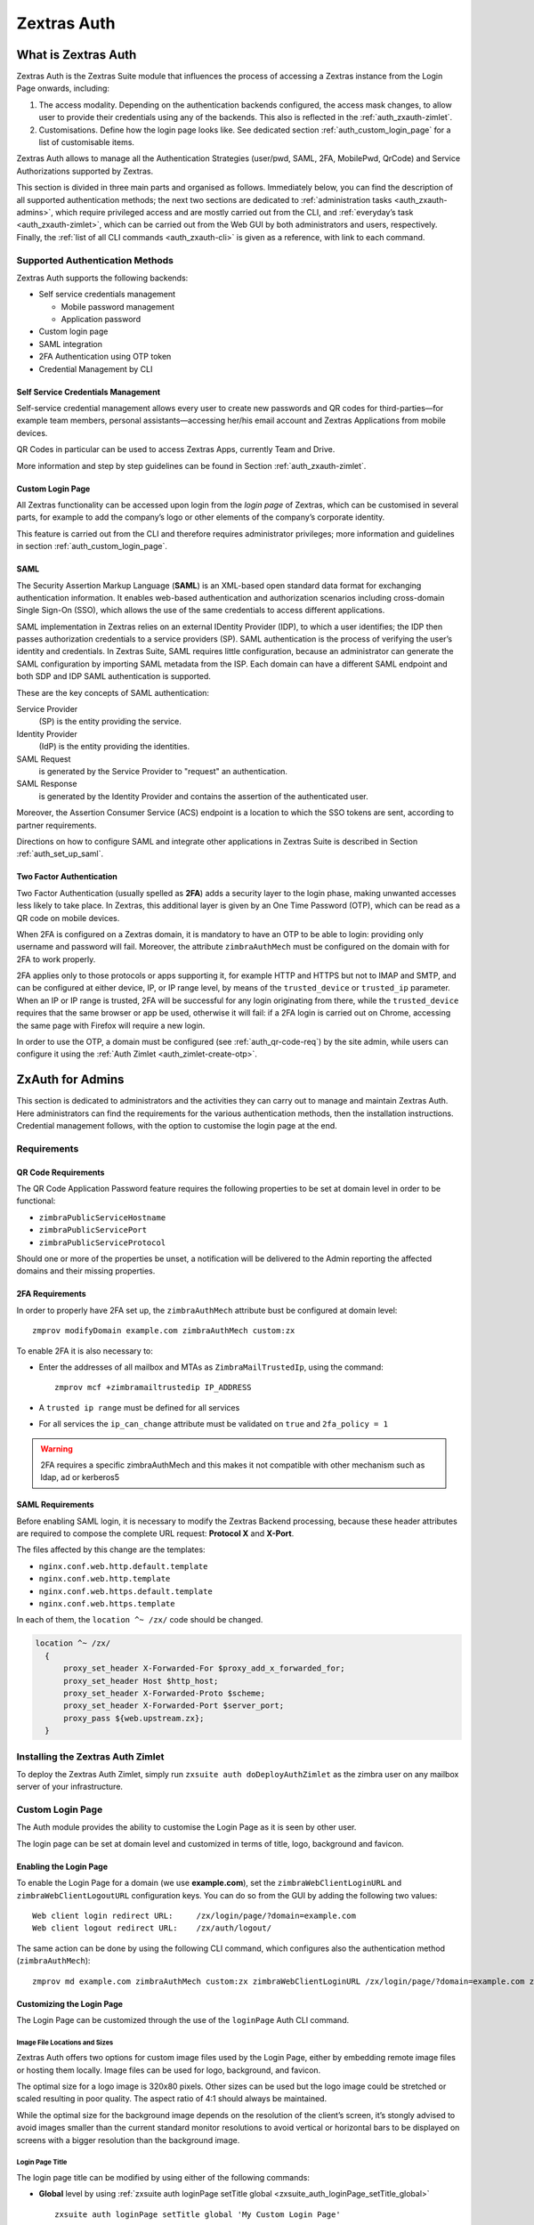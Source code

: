 .. SPDX-FileCopyrightText: 2022 Zextras <https://www.zextras.com/>
..
.. SPDX-License-Identifier: CC-BY-NC-SA-4.0

============
Zextras Auth
============

.. _what_is_zextras_auth:

What is Zextras Auth
====================

Zextras Auth is the Zextras Suite module that influences the process of
accessing a Zextras instance from the Login Page onwards, including:

1. The access modality. Depending on the authentication backends
   configured, the access mask changes, to allow user to provide their
   credentials using any of the backends. This also is reflected in the
   :ref:`auth_zxauth-zimlet`.

2. Customisations. Define how the login page looks like. See dedicated
   section :ref:`auth_custom_login_page` for a list of customisable
   items.

Zextras Auth allows to manage all the Authentication Strategies
(user/pwd, SAML, 2FA, MobilePwd, QrCode) and Service Authorizations
supported by Zextras.

This section is divided in three main parts and organised as follows.
Immediately below, you can find the description of all supported
authentication methods; the next two sections are dedicated to
:ref:`administration tasks <auth_zxauth-admins>`, which require
privileged access and are mostly carried out from the CLI, and
:ref:`everyday’s task <auth_zxauth-zimlet>`, which can be carried out
from the Web GUI by both administrators and users,
respectively. Finally, the :ref:`list of all CLI commands
<auth_zxauth-cli>` is given as a reference, with link to each command.

.. _auth_supported_authentication_methods:

Supported Authentication Methods
--------------------------------

Zextras Auth supports the following backends:

-  Self service credentials management

   -  Mobile password management

   -  Application password

-  Custom login page

-  SAML integration

-  2FA Authentication using OTP token

-  Credential Management by CLI

.. _auth_self_service_credentials_management:

Self Service Credentials Management
~~~~~~~~~~~~~~~~~~~~~~~~~~~~~~~~~~~

Self-service credential management allows every user to create new
passwords and QR codes for third-parties—​for example team members,
personal assistants—​accessing her/his email account and Zextras
Applications from mobile devices.

QR Codes in particular can be used to access Zextras Apps, currently
Team and Drive.

More information and step by step guidelines can be found in Section
:ref:`auth_zxauth-zimlet`.

.. _auth_custom_login_page:

Custom Login Page
~~~~~~~~~~~~~~~~~

All Zextras functionality can be accessed upon login from the *login
page* of Zextras, which can be customised in several parts, for example
to add the company’s logo or other elements of the company’s corporate
identity.

This feature is carried out from the CLI and therefore requires
administrator privileges; more information and guidelines in section
:ref:`auth_custom_login_page`.

SAML
~~~~

The Security Assertion Markup Language (**SAML**) is an XML-based open
standard data format for exchanging authentication information. It
enables web-based authentication and authorization scenarios including
cross-domain Single Sign-On (SSO), which allows the use of the same
credentials to access different applications.

SAML implementation in Zextras relies on an external IDentity Provider
(IDP), to which a user identifies; the IDP then passes authorization
credentials to a service providers (SP). SAML authentication is the
process of verifying the user’s identity and credentials. In Zextras
Suite, SAML requires little configuration, because an administrator can
generate the SAML configuration by importing SAML metadata from the ISP.
Each domain can have a different SAML endpoint and both SDP and IDP SAML
authentication is supported.

These are the key concepts of SAML authentication:

Service Provider
   (SP) is the entity providing the service.

Identity Provider
   (IdP) is the entity providing the identities.

SAML Request
   is generated by the Service Provider to "request" an authentication.

SAML Response
   is generated by the Identity Provider and contains the assertion of
   the authenticated user.

Moreover, the Assertion Consumer Service (ACS) endpoint is a location to
which the SSO tokens are sent, according to partner requirements.

Directions on how to configure SAML and integrate other applications
in Zextras Suite is described in Section :ref:`auth_set_up_saml`.

.. _auth_two-fa:

Two Factor Authentication
~~~~~~~~~~~~~~~~~~~~~~~~~

Two Factor Authentication (usually spelled as **2FA**) adds a security
layer to the login phase, making unwanted accesses less likely to take
place. In Zextras, this additional layer is given by an One Time
Password (OTP), which can be read as a QR code on mobile devices.

When 2FA is configured on a Zextras domain, it is mandatory to have an
OTP to be able to login: providing only username and password will fail.
Moreover, the attribute ``zimbraAuthMech`` must be configured on the
domain with for 2FA to work properly.

2FA applies only to those protocols or apps supporting it, for example
HTTP and HTTPS but not to IMAP and SMTP, and can be configured at either
device, IP, or IP range level, by means of the ``trusted_device`` or
``trusted_ip`` parameter. When an IP or IP range is trusted, 2FA will be
successful for any login originating from there, while the
``trusted_device`` requires that the same browser or app be used,
otherwise it will fail: if a 2FA login is carried out on Chrome,
accessing the same page with Firefox will require a new login.

In order to use the OTP, a domain must be configured (see
:ref:`auth_qr-code-req`) by the site admin, while users can configure
it using the :ref:`Auth Zimlet <auth_zimlet-create-otp>`.

.. seealso:: Community Article

   https://community.zextras.com/improve-the-security-using-zextras-2fa/

   This article showcases a few deployment scenarios of 2FA in Zextras
   and describes how Administrators can take advantage of such
   architecture.

.. _auth_zxauth-admins:

ZxAuth for Admins
=================

This section is dedicated to administrators and the activities they can
carry out to manage and maintain Zextras Auth. Here administrators can
find the requirements for the various authentication methods, then the
installation instructions. Credential management follows, with the
option to customise the login page at the end.

.. _auth_requirements:

Requirements
------------

.. _auth_qr-code-req:

QR Code Requirements
~~~~~~~~~~~~~~~~~~~~

The QR Code Application Password feature requires the following
properties to be set at domain level in order to be functional:

-  ``zimbraPublicServiceHostname``

-  ``zimbraPublicServicePort``

-  ``zimbraPublicServiceProtocol``

Should one or more of the properties be unset, a notification will be
delivered to the Admin reporting the affected domains and their missing
properties.

.. _auth_2fa_requirements:

2FA Requirements
~~~~~~~~~~~~~~~~

In order to properly have 2FA set up, the ``zimbraAuthMech`` attribute
bust be configured at domain level::

  zmprov modifyDomain example.com zimbraAuthMech custom:zx

To enable 2FA it is also necessary to:

- Enter the addresses of all mailbox and MTAs as
  ``ZimbraMailTrustedIp``, using the command::

    zmprov mcf +zimbramailtrustedip IP_ADDRESS

-  A ``trusted ip range`` must be defined for all services

-  For all services the ``ip_can_change`` attribute must be validated on
   ``true`` and ``2fa_policy = 1``

.. warning:: 2FA requires a specific zimbraAuthMech and this makes it
   not compatible with other mechanism such as ldap, ad or kerberos5

.. _auth_saml_requirements:

SAML Requirements
~~~~~~~~~~~~~~~~~

Before enabling SAML login, it is necessary to modify the Zextras
Backend processing, because these header attributes are required to
compose the complete URL request: **Protocol X** and **X-Port**.

The files affected by this change are the templates:

-  ``nginx.conf.web.http.default.template``

-  ``nginx.conf.web.http.template``

-  ``nginx.conf.web.https.default.template``

-  ``nginx.conf.web.https.template``

In each of them, the ``location ^~ /zx/`` code should be changed.

.. code:: nginx

   location ^~ /zx/
     {
         proxy_set_header X-Forwarded-For $proxy_add_x_forwarded_for;
         proxy_set_header Host $http_host;
         proxy_set_header X-Forwarded-Proto $scheme;
         proxy_set_header X-Forwarded-Port $server_port;
         proxy_pass ${web.upstream.zx};
     }

.. _auth_installing_the_zextras_auth_zimlet:

Installing the Zextras Auth Zimlet
----------------------------------

To deploy the Zextras Auth Zimlet, simply run ``zxsuite auth
doDeployAuthZimlet`` as the zimbra user on any mailbox server of your
infrastructure.

.. _auth_zxauth-login-page:

Custom Login Page
-----------------

The Auth module provides the ability to customise the Login Page as it
is seen by other user.

The login page can be set at domain level and customized in terms of
title, logo, background and favicon.

.. _auth_enabling_the_login_page:

Enabling the Login Page
~~~~~~~~~~~~~~~~~~~~~~~

To enable the Login Page for a domain (we use **example.com**), set the
``zimbraWebClientLoginURL`` and ``zimbraWebClientLogoutURL``
configuration keys. You can do so from the GUI by adding the following
two values:

::

   Web client login redirect URL:     /zx/login/page/?domain=example.com
   Web client logout redirect URL:    /zx/auth/logout/

The same action can be done by using the following CLI command, which
configures also the authentication method (``zimbraAuthMech``):

::

   zmprov md example.com zimbraAuthMech custom:zx zimbraWebClientLoginURL /zx/login/page/?domain=example.com zimbraWebClientLogoutURL /zx/auth/logout/

.. _auth_customizing_the_login_page:

Customizing the Login Page
~~~~~~~~~~~~~~~~~~~~~~~~~~

The Login Page can be customized through the use of the ``loginPage``
Auth CLI command.

.. _auth_image_file_locations_and_sizes:

Image File Locations and Sizes
^^^^^^^^^^^^^^^^^^^^^^^^^^^^^^

Zextras Auth offers two options for custom image files used by the Login
Page, either by embedding remote image files or hosting them locally.
Image files can be used for logo, background, and favicon.

.. grid::
   :gutter: 3

   .. grid-item-card::
      :class-header: sd-font-weight-bold

      Remote File
      ^^^^

      The image is available on a public online resource (like, e.g.,
      a corporate server or a hosting service) and can be directly
      accessed. When adopting this approach, use the full URL to the
      resource in the CLI command, for example:
      ``https://www.example.com/resources/logo.png``

      .. hint:: This is the preferred alternative.

   .. grid-item-card::
      :class-header: sd-font-weight-bold

      Local File
      ^^^^

      The image is hosted locally and must be stored in a directory
      under ``/opt/zimbra/jetty/webapps/zimbra/public/``. When
      configuring it, the relative path to the file from the
      ``/opt/zimbra/jetty/webapps/zimbra/`` base path must be used. If
      the file is saved as
      ``/opt/zimbra/jetty/webapps/zimbra/public/logo.png``, then use
      ``/public/logo.png``

The optimal size for a logo image is 320x80 pixels. Other sizes can be
used but the logo image could be stretched or scaled resulting in poor
quality. The aspect ratio of 4:1 should always be maintained.

While the optimal size for the background image depends on the
resolution of the client’s screen, it’s stongly advised to avoid images
smaller than the current standard monitor resolutions to avoid vertical
or horizontal bars to be displayed on screens with a bigger resolution
than the background image.

.. _auth_login_page_title:

Login Page Title
^^^^^^^^^^^^^^^^

The login page title can be modified by using either of the following
commands:

- **Global** level by using :ref:`zxsuite auth loginPage setTitle global
  <zxsuite_auth_loginPage_setTitle_global>` ::

     zxsuite auth loginPage setTitle global 'My Custom Login Page'

- **Domain** level by using :ref:`zxsuite auth loginPage setTitle
  domain <zxsuite_auth_loginpage_setTitle_domain>` ::

    zxsuite auth loginPage setTitle domain example.com 'My Custom Login Page'

.. _auth_viewing_the_current_configuration:

Viewing the current configuration
~~~~~~~~~~~~~~~~~~~~~~~~~~~~~~~~~

The current Login Page settings for a domain can be viewed by using the
:ref:`zxsuite auth loginPage getConfig
domain <zxsuite_auth_loginpage_getConfig_domain>` command::

   $ zxsuite auth loginPage getConfig domain example.com

           zimbraPublicServiceHostname                         mail.example.com
           loginPageBackgroundImage                            /public/background.jpg
           zimbraPublicServicePort                             443
           zimbraPublicServiceProtocol                         https
           zimbraDomainName                                    example.com
           publicUrl                                           https://mail.example.com
           loginPageLogo                                       /public/logo.png

.. _policy-management-2fa:

Setting up Policy Management for 2FA
------------------------------------

Zextras Auth introduced the `second factor` as part of the service
authentication strategy. At domain or at global level, each service
can either:

* be enabled or disabled for the 2FA
* have its own Trusted Networks    

When enabled, the connection can be established only if the **source
is trusted**, which means that the connection originates either from a
**trusted network**, manually configured by the admin for the service,
or from a previously trusted IP or device, depending on the **2FA
policy configured for the service**.

If none of the above conditions holds, the service must ask for the
OTP, used as the second factor. If the service does not support the
second factor, or is not able to interact with the user for it, the
authentication process **fails**. For example, IMAP is a service not
supporting OTP and therefore 2FA can not be used with it.  Otherwise,
when the user provides a valid OTP, the current user’s device and IP
are stored in the Trusted Device table

Moreover, depending on the service policy, the connection should be
valid even if the IP has been trusted by another service.

2FA Policy Management is a rather advanced technique which avoids the
use of OTP in all cases when an authentication request is received
from a device that is already in the Trusted Networks or Trusted
Devices tables.

To set up and manage 2FA Policies, several CLI commands are available.

.. grid::
   :gutter: 3

   .. grid-item-card::
      :columns: 4
      :class-header: card-abyss
                
      Display policies
      ^^^^

      The command :command:`zxsuite auth policy list` returns the list of 2FA
      by domain, with option to filter specific services.

      |ex|

      .. code:: console

         zxsuite auth policy list domain example.com service EAS

      Shows 2FA setting for domain **example.com** and for service
      **EAS**.

      |ex|
      
      .. code:: console

         zxsuite auth policy list global

      Display for which services 2FA can be enabled. As a bonus, the
      output contains a lists of **all** supporter services, which
      fall in:

      * standard protocols or technologies (CLI, |dav|, |eas|, |imap|,
        |pop|, and |smtp|)
      * related to |zx| Zimbra components (MobileApp, WebAdminUI,
        WebUI, ZmWebUI).
      
      ++++

      Reference: :ref:`policy list domain <zxsuite_auth_policy_list_domain>`
      :octicon:`dash` :ref:`policy list global
      <zxsuite_auth_policy_list_global>`
         
   .. grid-item-card:: 
      :columns: 4
      :class-header: card-abyss

      Manage policies
      ^^^^
      
      The command :command:`zxsuite auth policy set` enables or
      disables a service and accepts the following three optional
      parameters:

      ``ip_can_change``                     
         This attribute allows the server to deny connection requests
         coming from an IP other than the one used during the
         authentication. As an example, suppose that authentication
         was successfully carried out from a device with IP
         192.168.1.72 and for any reason the IP of the device changes
         (e.g., a laptop moved to a different subnet). If
         ``ip_can_change`` is set to **true**, then the device is
         still authenticated and connections are allowed, otherwise,
         if ``ip_can_change`` is set to **false**, authentication is
         invalidated and no connection is allowed for the device until
         a new authentication.

      ``trusted_ip_range``
         It defines the **Trusted Networks**, a set of IP ranges
         configured for each service (like e.g., DAV, EAS, SMTP, and
         more). If a connection comes from an IP in the Trusted
         Networks, the authentication will not require the second
         factor validation, independently from the policy specified,
         but users will be authenticated with username and password.

      ``2fa_policy``
         This parameter determines how 2FA policies are enforced for
         each service and takes one of these three integer values:

         * **0** (no_2fa): 2FA authentication is disabled for the
           service

         * **1** (ip_2fa): Trust the **IP** from which the connection
           starts. All the subsequent logins from the same IP will not
           require the second factor.

         * **2** (device_2fa): Trust the **device** from which the
           connection starts. All the subsequent logins from the same
           device (that is, same browser or Mobile App) will not
           require the second factor.

      These parameters are supported by all services.
      
      +++++
         
      Reference: :ref:`policy set Cli domain
      <zxsuite_auth_policy_set_Cli_domain>` :octicon:`dash`
      :ref:`policy set Cli global
      <zxsuite_auth_policy_set_Cli_global>` and following commands for
      the services listed in the `Display policy` panel.
      
      
   .. grid-item-card::
      :columns: 4
      :class-header: card-abyss

      Manage expiration time 
      ^^^^

      Two commands help to check and define the expiration time of
      trusted devices.

      .. card::

         :command:`zxsuite auth policy TrustedDevice getExpiration`
         ^^^^
         
         Check the current policy for expiration time, i.e., for how
         long a device will be considered as trusted. The number of
         **days** is returned. The command acts at domain and global
         level.

         .. rubric:: Example

         .. code:: console

            zxsuite auth policy trustedDevice getExpiration domain example.com

         Show how many days is the expiration time for `example.com`.
         
         .. rubric:: Example

         .. code:: console

            zxsuite auth policy trustedDevice getExpiration global

         Show how many days is the expiration time for the whole
         infrastructure.

         ++++

         Reference: :ref:`trustedDevice getExpiration domain
         <zxsuite_auth_policy_trustedDevice_getExpiration_domain>`
         :octicon:`dash` :ref:`policy trustedDevice getExpiration
         global
         <zxsuite_auth_policy_trustedDevice_getExpiration_global>`
         
      .. card::

         :command:`zxsuite auth policy TrustedDevice setExpiration`
         ^^^^
         
         Define the current policy for expiration time, i.e., for how
         long a device will be considered as trusted. The number of
         **days** is required. The command acts at domain and global
         level.

         .. rubric:: Example

         .. code:: console

            zxsuite auth policy trustedDevice setExpiration domain example.com 20

         Defines the expiration time for domain example.com to **20 days**.
            
         ++++
         
         Reference: :ref:`trustedDevice setExpiration_domain
         <zxsuite_auth_policy_trustedDevice_setExpiration_domain>`
         :octicon:`dash` :ref:`trustedDevice setExpiration global
         <zxsuite_auth_policy_trustedDevice_setExpiration_global>`


         
.. _auth_set_up_saml:

Setting up SAML Configuration
-----------------------------

To integrate a SAML application into Zextras, you need to configure the
SAML IDP (IDentity Provider) using the Zextras SAML SP data. In our
sample scenario, we want to add SAML authentication to our domain
**example.com**, accessible at **SP_URL**.

The SAML configuration is carried out at an IDP provider, then imported
in Zextras Suite using a dedicated command.

The most important configuration options are the following. You should
configure them on the SAML IDP side.

``sp.entityid``
   **https://SP_URL/zx/auth/samlMetadata?domain=example.com**

``sp.assertion_consumer_service.url``
   **https://SP_URL/zx/auth/saml**

``sp.nameidformat``
   **urn:oasis:names:tc:SAML:1.1:nameid-format:emailAddress**

In order to validate against Zextras, make sure that the *Name of the
attribute that is used as* ``NameID`` is set to **mailPrimaryAddress**.

You can now integrate a SAML application in Zextras in two ways, either
automatic or manual. The following sections describe each method in
detail.

.. _auth_import_saml_configuration_automatically:

Import SAML Configuration Automatically
~~~~~~~~~~~~~~~~~~~~~~~~~~~~~~~~~~~~~~~

The SAML IDP provides a URL from which to download the configuration;
assuming that this URL is
https://my-saml-provider.org/simplesaml/saml/idp/metadata.php, you can
import the configuration using the command:

.. code:: bash

   zxsuite auth saml import example.com URL  https://my-saml-provider.org/simplesaml/saml/idp/metadata.php

.. note:: The URL supplied by the SAML IDP for an unsecured connection
   may be slight different from the previous one, like in our example.

.. code:: bash

   zxsuite auth saml import example.com url https://localidp.local.loc/app/xxxxxxxxxxxxxxx/sso/saml/metadata allow_unsecure true

You are now DONE! You can see the :bdg-primary-line:`LOGIN SAML` button on the login page.

.. figure:: /img/suite/saml-login.png
   :scale: 50%

   Login page with enabled SAML.

By clicking it, you will be redirect to the SAML IDP login page.

.. _auth_import_saml_configuration_manually:

Import SAML Configuration Manually
~~~~~~~~~~~~~~~~~~~~~~~~~~~~~~~~~~

If you need to manually edit the SAML configuration, you need to
follow this 4-step procedure. In a nutshell, you need to export the
default SAML settings, modify them, then save and import them back.

.. grid::
   :gutter: 3

   .. grid-item-card::
      :columns: 6

      Step 1. Export the default SAML settings
      ^^^^^

      In order to export the default SAML setting, use

      .. code:: bash

         zxsuite auth saml get example.com export_to /tmp/saml.json

   .. grid-item-card::
      :columns: 6

      Step 2. Modify :file:`/tmp/saml.json`
      ^^^^^

      Open the resulting file :file:`/tmp/saml.json` in any editor and modify
      the requested attributes:


      - ``entityid``

      - ``assertion_consumer_service.url``

      - ``nameidformat``

   .. grid-item-card::
      :columns: 6

      Step 3. Check modified  :file:`/tmp/saml.json`
      ^^^^^

      The :file:`/tmp/saml.json`` file should look similar to this
      one:

      .. dropdown::

         .. code:: json

            {
              "sp.entityid":"https://SP_URL/zx/auth/samlMetadata?domain=example.com",
              "sp.assertion_consumer_service.url":"https://SP_URL/zx/auth/saml",
              "sp.nameidformat":"urn:oasis:names:tc:SAML:1.1:nameid-format:emailAddress",
              "sp.assertion_consumer_service.binding":"urn:oasis:names:tc:SAML:2.0:bindings:HTTP-POST",
              "sp.single_logout_service.url":"https://SP_URL/?loginOp=logout",
              "sp.single_logout_service.binding":"urn:oasis:names:tc:SAML:2.0:bindings:HTTP-Redirect",
              "sp.x509cert":"aabbcc",

              "idp.entityid":"https://IDP-URL/simplesamlphp/saml2/idp/metadata.php",
              "idp.x509cert":"xxyyzz",
              "idp.single_sign_on_service.url":"https://IDP-URL/simplesamlphp/saml2/idp/SSOService.php",
              "idp.single_sign_on_service.binding":"urn:oasis:names:tc:SAML:2.0:bindings:HTTP-Redirect",
              "idp.single_logout_service.binding":"urn:oasis:names:tc:SAML:2.0:bindings:HTTP-Redirect",

              "organization.name":"ACME, INC.",
              "organization.displayname":"Example",
              "organization.url":"https://www.example.com/",

              "security.requested_authncontextcomparison":"exact",
              "security.requested_authncontext":"urn:oasis:names:tc:SAML:2.0:ac:classes:urn:oasis:names:tc:SAML:2.0:ac:classes:Password",
              "security.signature_algorithm":"http://www.w3.org/2000/09/xmldsig#rsa sha1",
              "security.logoutresponse_signed":"false",
              "security.want_nameid_encrypted":"false",
              "security.want_assertions_encrypted":"false",
              "security.want_assertions_signed":"false","debug":"true",
              "security.want_messages_signed":"false",
              "security.authnrequest_signed":"false",
              "security.want_xml_validation":"true",
              "security.logoutrequest_signed":"false"
            }


      Values appearing in the above code excerpt are taken from the
      example in the previous section. Certificates must be valid,
      they are omitted for clarity.

   .. grid-item-card::
      :columns: 6

      Step 4. Save the changes
      ^^^^^^

      The final step is to save the changes made to the file and import
      it into Zextras Suite using the command:

      .. code:: bash

         zxsuite auth saml import example.com file /tmp/saml.json

      .. hint:: It is also possible to view or edit single attributes
         by using the ``zxsuite auth saml get`` and ``zxsuite auth saml
         set`` command options.

.. _temp_auth_link:

Temporary Auth Link
-------------------

A typical user-management task that an administrator needs to carry
out is to allow the first access to the company's infrastructure to a
new colleague or employee.

When 2FA is enabled on the mailstore, a new user can not login
immediately, therefore the solution is to provide a temporary link
(*auth link*) that allows the user to access and configure 2FA.

Administrators can generate a auth link easily from the
Administration GUI:

#. In the user's **General Information** section, in box called
   *Temporary link*, click the :bdg:`Create a temporary link` button

#. A URL link will be shown in an overlay window and can be copied by
   clicking on the accompanying button

#. The link can then be sent to the new user

#. The user must access the mailbox within 12 hours before the link
   expires

.. _auth_zxauth-zimlet:

ZxAuth for users (Auth Zimlet)
==============================

Zextras Auth features a dedicated zimlet (see :numref:`auth-zimlet`)
to manage all user-side credential and features, such as the account
and EAS Mobile Passwords, Mobile App QR Codes, and OTP for
:ref:`auth_two-fa`.

.. _auth_zextras_auth_zimlet_overview:

Zextras Auth Zimlet overview
----------------------------

The Zextras Auth Zimlet can be accessed from the "Zimlets" section of
the Zimbra Web Client. Users do not need any CLI access to use the
Zextras Auth.

The creation of a new credential allows to give access to the account,
possibly including the Zextras Mobile Apps, to other persons without
having to share the personal credentials.

.. _auth-zimlet:

.. figure:: /img/auth/authpage.png
   :scale: 50%

   The |suite| Auth zimlet.

From the zimlet, the user can:

- **Change the password** of the current logged in user

- **Add new credentials** in the dedicated pages, accessible by
  clicking *Exchange ActiveSync*, *Mobile Apps*, or *OTP
  Authentication*

- **Check the status** and other information for all `Exchange
  ActiveSync` and `Mobile Apps` credential created. In each section,
  entries in the list display the label of the password, its status,
  the service it is valid for, and its creation date.

- **Check the status** and other information for every `One Time
  Password` created. Here, each entry shows a description, its status,
  the failed attempts, and its creation date.

- **Manage** the 2FA access. Each user can decide whether to enforce
  access using 2FA, unless its use has been enabled or disabled at
  COS, domain, or global level.
   
- **Delete** any credential created

.. important:: Users can in no case modify their assigned credentials,
   change the password of credentials they generate, or modify any
   property of the credential. Limited editing of a credential is
   strictly limited to the administrators.

In the remainder of this section, we give an overview of the various
possibilities to create new credentials and provide instruction to add
or delete them them.

.. _auth_change_pass:

Change Password
---------------

In order to change password, access the Auth zimlet and click **change
password**. Here, you need to provide the current password, then enter
twice a new one.

.. hint:: Make sure you use a robust password, which includes
   lowercase and uppercase letters, numbers, characters, and is at
   least ***8** characters long.

To save the new password, click the blue :bdg-primary-line:`CHANGE
PASSWORD` button.

.. _auth_zimlet-create-eas:

.. _auth_zimlet-create-mobile:

Create New Credentials: EAS
---------------------------

To create a new Password for :abbr:`EAS (Exchange ActiveSync)` service, open the
Zextras Auth Zimlet and click `Exchange ActiveSync`, then
:bdg-primary-line:`NEW AUTHENTICATION +`.

Here, enter an easy to remember identifier for the password in the
*Authentication description* field.

.. figure:: /img/auth/eas1.png
   :scale: 50%
           
Then click :bdg-primary:`CREATE PASSWORD`: the new Mobile Password
will be displayed.

  .. figure:: /img/auth/eas2.png
     :scale: 50%

Finally, click the :bdg-primary-line:`COPY PASSWORD` button to copy
the password to the clipboard.

.. warning:: Mobile Passwords are randomly generated and cannot be
   displayed again after the creation is complete.

Click :bdg-primary:`DONE` to close the Zextras Auth window. An entry
for the new Mobile Password is now visible in the *Active Passwords*
list of the Zextras Auth Zimlet.

.. _auth_create_new_credentials_qr_code:

Create New Credentials: Mobile Apps
-----------------------------------

Zextras Auth can speed up and manage Zextras Application logins, such
as those for the :ref:`Team Mobile App <team_mobile_app>` and
:ref:`Drive Mobile App <drive_mobile_app>`.

This is achieved through the creation of a QR Code, which the user can
then scan from the App’s login page to log in. The procedure is very
similar to the one described in the previous section.

.. warning:: QR Codes are a one-time credential only, meaning that
   once generated it will grant access to the app until the relevant
   credential itself is deleted from the account. Once generated, the
   QR Code can only be viewed once.

In order to create a new QR Code for Mobile Application, open the
Zextras Auth Zimlet and click `Mobile Apps`, then
:bdg-primary-line:`NEW AUTHENTICATION +`.

Here, enter an easy to remember identifier for the password in the
*Authentication description*.
  
.. commenting out due to a description error in the modal
   .. figure:: /img/auth/qrcode1.png
      :scale: 50%

Click :bdg-primary:`CREATE PASSWORD` and the new QR code for Mobile
Application will be displayed. You can use the Zextras mobile app to
frame the code and grant access to the app.

.. warning:: QR Codes are randomly generated and cannot be displayed
   again after the creation is complete.

Click on :bdg-primary:`DONE` to close the Zextras Auth window. An
entry for the new Mobile Application is now visible in the *Active
Passwords* list of the Zextras Auth Zimlet.

.. _auth_zimlet-create-otp:

Create New Credentials: OTP
---------------------------

In order to create a new One Time Password access, open the Zextras
Auth Zimlet and click **OTP Authentication**, then
:bdg-primary-line:`NEW OTP +` to open a dialog in which you have to
enter a unique label to identify the OTP.

.. figure:: /img/auth/otp1.png
   :scale: 50%

You will be presented with the QR code and a list of PIN codes to be
used for authentication.

.. grid::

   .. grid-item::

      .. figure:: /img/auth/otp2a.png
         :scale: 50%

   .. grid-item::

      .. figure:: /img/auth/otp2b.png
         :scale: 50%

Next, click the :bdg-primary-line:`PRINT PIN CODES` button to print the
codes on paper or to a file. The printed document includes all the
codes, the username/e-mail address for which they are valid and
instructions to use them.

.. figure:: /img/auth/otp3.png
   :scale: 50%
   :align: center

.. warning:: QR codes and their associated PINs are randomly generated
   and cannot be displayed again after the creation is complete.

Finally, click :bdg-primary:`DONE` to close the Zextras Auth
window. An entry for the new OTP entry will be shown in the list.

.. note:: The *Description* is automatically created using the email
   address to which it is associated.

.. _auth_delete_credentials:

Delete Credentials
------------------

In order to delete a credential, simply select it from the list of
Active passwords or OTPs, and click the :bdg-danger-line:`DELETE x`
button:

.. image:: /img/auth/delete_credential.png

Click :bdg-danger:`YES` to confirm the removal of the credential.

.. _auth_zxauth-cli:

Zextras Auth CLI
================

This section contains the index of all ``zxsuite auth`` commands. Full
reference can be found in the dedicated section
:ref:`zextras_auth_full_cli`.

:ref:`credential add <zxsuite_auth_credential_add>`
:octicon:`dash` :ref:`credential delete <zxsuite_auth_credential_delete>`
:octicon:`dash` :ref:`credential list <zxsuite_auth_credential_list>`
:octicon:`dash` :ref:`credential update <zxsuite_auth_credential_update>`
:octicon:`dash` :ref:`doDeployAuthZimlet <zxsuite_auth_doDeployAuthZimlet>`
:octicon:`dash` :ref:`doRestartService <zxsuite_auth_doRestartService>`
:octicon:`dash` :ref:`doStartService <zxsuite_auth_doStartService>`
:octicon:`dash` :ref:`doStopService <zxsuite_auth_doStopService>`
:octicon:`dash` :ref:`enforce2FA get account <zxsuite_auth_enforce2FA_get_account>`
:octicon:`dash` :ref:`enforce2FA get cos <zxsuite_auth_enforce2FA_get_cos>`
:octicon:`dash` :ref:`enforce2FA set account <zxsuite_auth_enforce2FA_set_account>`
:octicon:`dash` :ref:`enforce2FA set cos <zxsuite_auth_enforce2FA_set_cos>`
:octicon:`dash` :ref:`getServices <zxsuite_auth_getServices>`
:octicon:`dash` :ref:`loginPage getBackgroundImage domain <zxsuite_auth_loginPage_getBackgroundImage_domain>`
:octicon:`dash` :ref:`loginPage getBackgroundImage global <zxsuite_auth_loginPage_getBackgroundImage_global>`
:octicon:`dash` :ref:`loginPage getColorPalette domain <zxsuite_auth_loginPage_getColorPalette_domain>`
:octicon:`dash` :ref:`loginPage getColorPalette global <zxsuite_auth_loginPage_getColorPalette_global>`
:octicon:`dash` :ref:`loginPage getConfig domain <zxsuite_auth_loginPage_getConfig_domain>`
:octicon:`dash` :ref:`loginPage getConfig global <zxsuite_auth_loginPage_getConfig_global>`
:octicon:`dash` :ref:`loginPage getFavicon domain <zxsuite_auth_loginPage_getFavicon_domain>`
:octicon:`dash` :ref:`loginPage getFavicon global <zxsuite_auth_loginPage_getFavicon_global>`
:octicon:`dash` :ref:`loginPage getLogo domain <zxsuite_auth_loginPage_getLogo_domain>`
:octicon:`dash` :ref:`loginPage getLogo global <zxsuite_auth_loginPage_getLogo_global>`
:octicon:`dash` :ref:`loginPage getSkinLogoAppBanner domain <zxsuite_auth_loginPage_getSkinLogoAppBanner_domain>`
:octicon:`dash` :ref:`loginPage getSkinLogoAppBanner global <zxsuite_auth_loginPage_getSkinLogoAppBanner_global>`
:octicon:`dash` :ref:`loginPage getSkinLogoURL domain <zxsuite_auth_loginPage_getSkinLogoURL_domain>`
:octicon:`dash` :ref:`loginPage getSkinLogoURL global <zxsuite_auth_loginPage_getSkinLogoURL_global>`
:octicon:`dash` :ref:`loginPage getTitle domain <zxsuite_auth_loginPage_getTitle_domain>`
:octicon:`dash` :ref:`loginPage getTitle global <zxsuite_auth_loginPage_getTitle_global>`
:octicon:`dash` :ref:`loginPage setBackgroundImage domain <zxsuite_auth_loginPage_setBackgroundImage_domain>`
:octicon:`dash` :ref:`loginPage setBackgroundImage global <zxsuite_auth_loginPage_setBackgroundImage_global>`
:octicon:`dash` :ref:`loginPage setColorPalette domain <zxsuite_auth_loginPage_setColorPalette_domain>`
:octicon:`dash` :ref:`loginPage setColorPalette global <zxsuite_auth_loginPage_setColorPalette_global>`
:octicon:`dash` :ref:`loginPage setFavicon domain <zxsuite_auth_loginPage_setFavicon_domain>`
:octicon:`dash` :ref:`loginPage setFavicon global <zxsuite_auth_loginPage_setFavicon_global>`
:octicon:`dash` :ref:`loginPage setLogo domain <zxsuite_auth_loginPage_setLogo_domain>`
:octicon:`dash` :ref:`loginPage setLogo global <zxsuite_auth_loginPage_setLogo_global>`
:octicon:`dash` :ref:`loginPage setSkinLogoAppBanner domain <zxsuite_auth_loginPage_setSkinLogoAppBanner_domain>`
:octicon:`dash` :ref:`loginPage setSkinLogoAppBanner global <zxsuite_auth_loginPage_setSkinLogoAppBanner_global>`
:octicon:`dash` :ref:`loginPage setSkinLogoURL domain <zxsuite_auth_loginPage_setSkinLogoURL_domain>`
:octicon:`dash` :ref:`loginPage setSkinLogoURL global <zxsuite_auth_loginPage_setSkinLogoURL_global>`
:octicon:`dash` :ref:`loginPage setTitle domain <zxsuite_auth_loginPage_setTitle_domain>`
:octicon:`dash` :ref:`loginPage setTitle global <zxsuite_auth_loginPage_setTitle_global>`
:octicon:`dash` :ref:`policy list domain <zxsuite_auth_policy_list_domain>`
:octicon:`dash` :ref:`policy list global <zxsuite_auth_policy_list_global>`
:octicon:`dash` :ref:`policy set Cli domain <zxsuite_auth_policy_set_Cli_domain>`
:octicon:`dash` :ref:`policy set Cli global <zxsuite_auth_policy_set_Cli_global>`
:octicon:`dash` :ref:`policy set Dav domain <zxsuite_auth_policy_set_Dav_domain>`
:octicon:`dash` :ref:`policy set Dav global <zxsuite_auth_policy_set_Dav_global>`
:octicon:`dash` :ref:`policy set EAS domain <zxsuite_auth_policy_set_EAS_domain>`
:octicon:`dash` :ref:`policy set EAS global <zxsuite_auth_policy_set_EAS_global>`
:octicon:`dash` :ref:`policy set Imap domain <zxsuite_auth_policy_set_Imap_domain>`
:octicon:`dash` :ref:`policy set Imap global <zxsuite_auth_policy_set_Imap_global>`
:octicon:`dash` :ref:`policy set MobileApp domain <zxsuite_auth_policy_set_MobileApp_domain>`
:octicon:`dash` :ref:`policy set MobileApp global <zxsuite_auth_policy_set_MobileApp_global>`
:octicon:`dash` :ref:`policy set Pop3 domain <zxsuite_auth_policy_set_Pop3_domain>`
:octicon:`dash` :ref:`policy set Pop3 global <zxsuite_auth_policy_set_Pop3_global>`
:octicon:`dash` :ref:`policy set Smtp domain <zxsuite_auth_policy_set_Smtp_domain>`
:octicon:`dash` :ref:`policy set Smtp global <zxsuite_auth_policy_set_Smtp_global>`
:octicon:`dash` :ref:`policy set WebAdminUI domain <zxsuite_auth_policy_set_WebAdminUI_domain>`
:octicon:`dash` :ref:`policy set WebAdminUI global <zxsuite_auth_policy_set_WebAdminUI_global>`
:octicon:`dash` :ref:`policy set WebUI domain <zxsuite_auth_policy_set_WebUI_domain>`
:octicon:`dash` :ref:`policy set WebUI global <zxsuite_auth_policy_set_WebUI_global>`
:octicon:`dash` :ref:`policy set ZmWebUI domain <zxsuite_auth_policy_set_ZmWebUI_domain>`
:octicon:`dash` :ref:`policy set ZmWebUI global <zxsuite_auth_policy_set_ZmWebUI_global>`
:octicon:`dash` :ref:`policy trustedDevice getExpiration domain <zxsuite_auth_policy_trustedDevice_getExpiration_domain>`
:octicon:`dash` :ref:`policy trustedDevice getExpiration global <zxsuite_auth_policy_trustedDevice_getExpiration_global>`
:octicon:`dash` :ref:`policy trustedDevice setExpiration_domain <zxsuite_auth_policy_trustedDevice_setExpiration_domain>`
:octicon:`dash` :ref:`policy trustedDevice setExpiration global <zxsuite_auth_policy_trustedDevice_setExpiration_global>`
:octicon:`dash` :ref:`saml delete <zxsuite_auth_saml_delete>`
:octicon:`dash` :ref:`saml get <zxsuite_auth_saml_get>`
:octicon:`dash` :ref:`saml import <zxsuite_auth_saml_import>`
:octicon:`dash` :ref:`saml update <zxsuite_auth_saml_update>`
:octicon:`dash` :ref:`saml validate <zxsuite_auth_saml_validate>`
:octicon:`dash` :ref:`token invalidate <zxsuite_auth_token_invalidate>`
:octicon:`dash` :ref:`token list <zxsuite_auth_token_list>`
:octicon:`dash` :ref:`totp delete <zxsuite_auth_totp_delete>`
:octicon:`dash` :ref:`totp generate <zxsuite_auth_totp_generate>`
:octicon:`dash` :ref:`totp list <zxsuite_auth_totp_list>`
:octicon:`dash` :ref:`trustedDevice delete <zxsuite_auth_trustedDevice_delete>`
:octicon:`dash` :ref:`trustedDevice list <zxsuite_auth_trustedDevice_list>`

